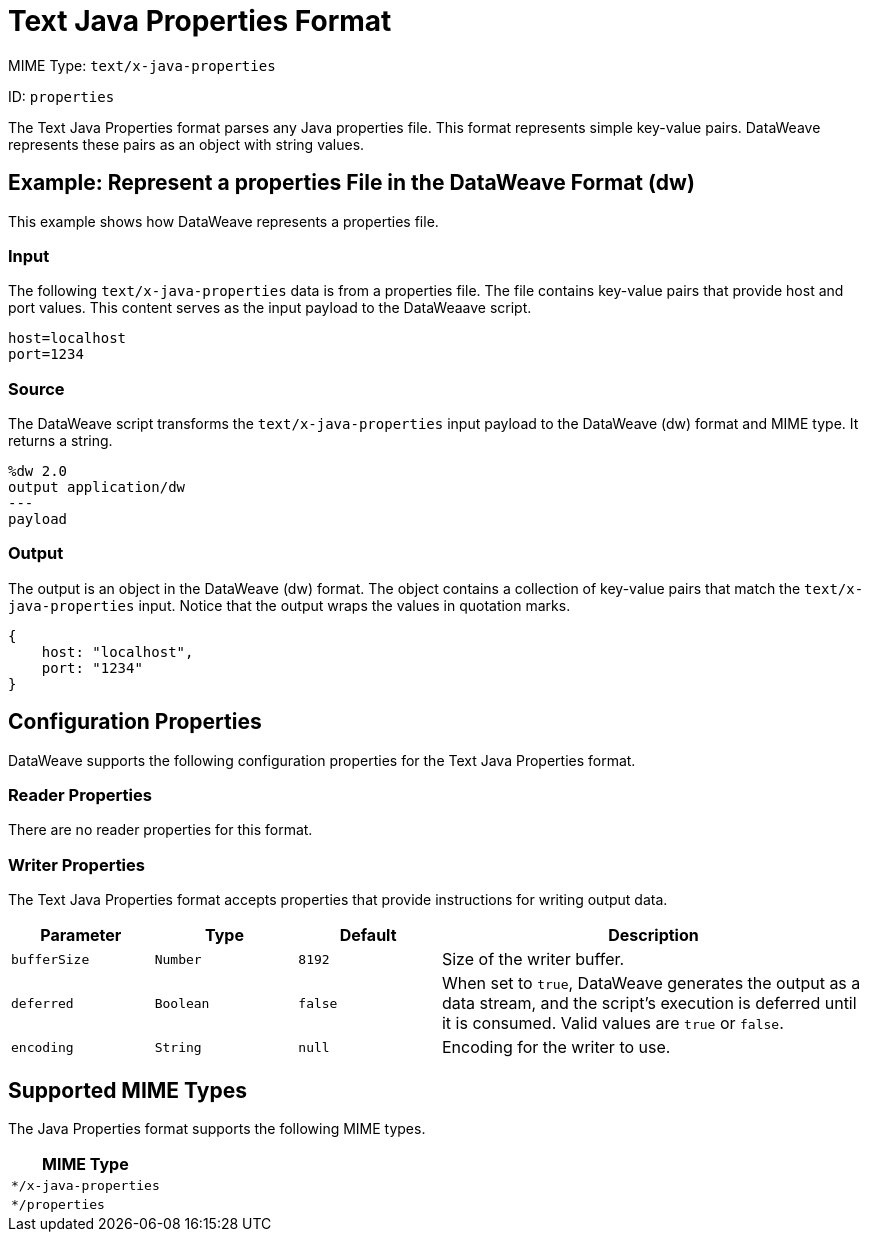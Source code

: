 = Text Java Properties Format

MIME Type: `text/x-java-properties`

ID: `properties`

The Text Java Properties format parses any Java properties file. This format represents simple key-value pairs. DataWeave represents these pairs as an object with string values.

[[examples]]
== Example: Represent a properties File in the DataWeave Format (dw)

This example shows how DataWeave represents a properties file.

=== Input

The following `text/x-java-properties` data is from a properties file. The file contains key-value pairs that provide host and port values. This content serves as the input payload to the DataWeaave script.

[source,properties,linenums]
----
host=localhost
port=1234
----

=== Source

The DataWeave script transforms the `text/x-java-properties` input payload to the DataWeave (dw) format and MIME type. It returns a string.

[source,dataweave,linenums]
----
%dw 2.0
output application/dw
---
payload
----

=== Output

The output is an object in the DataWeave (dw) format. The object contains a collection of key-value pairs that match the `text/x-java-properties` input. Notice that the output wraps the values in quotation marks.

[source,dataweave,linenums]
----
{
    host: "localhost",
    port: "1234"
}
----


// CONFIG PROPS ///////////////////////////////////////////////////////

[[properties_java_properties]]
== Configuration Properties

DataWeave supports the following configuration properties for the Text Java Properties format.


=== Reader Properties

There are no reader properties for this format.


=== Writer Properties

The Text Java Properties format accepts properties that provide instructions for writing output data.

[cols="1,1,1,3a", options="header"]
|===
| Parameter | Type | Default | Description
| `bufferSize` | `Number` | `8192` |Size of the writer buffer.
| `deferred` | `Boolean` | `false` | When set to `true`, DataWeave generates the output as a data stream, and the script's execution is deferred until it is consumed.
  Valid values are `true` or `false`.
| `encoding` | `String` | `null` | Encoding for the writer to use.
|===

[[mime_type_java_properties]]
== Supported MIME Types

The Java Properties format supports the following MIME types.

[cols="1", options="header"]
|===
| MIME Type
|`*/x-java-properties`
|`*/properties`
|===
